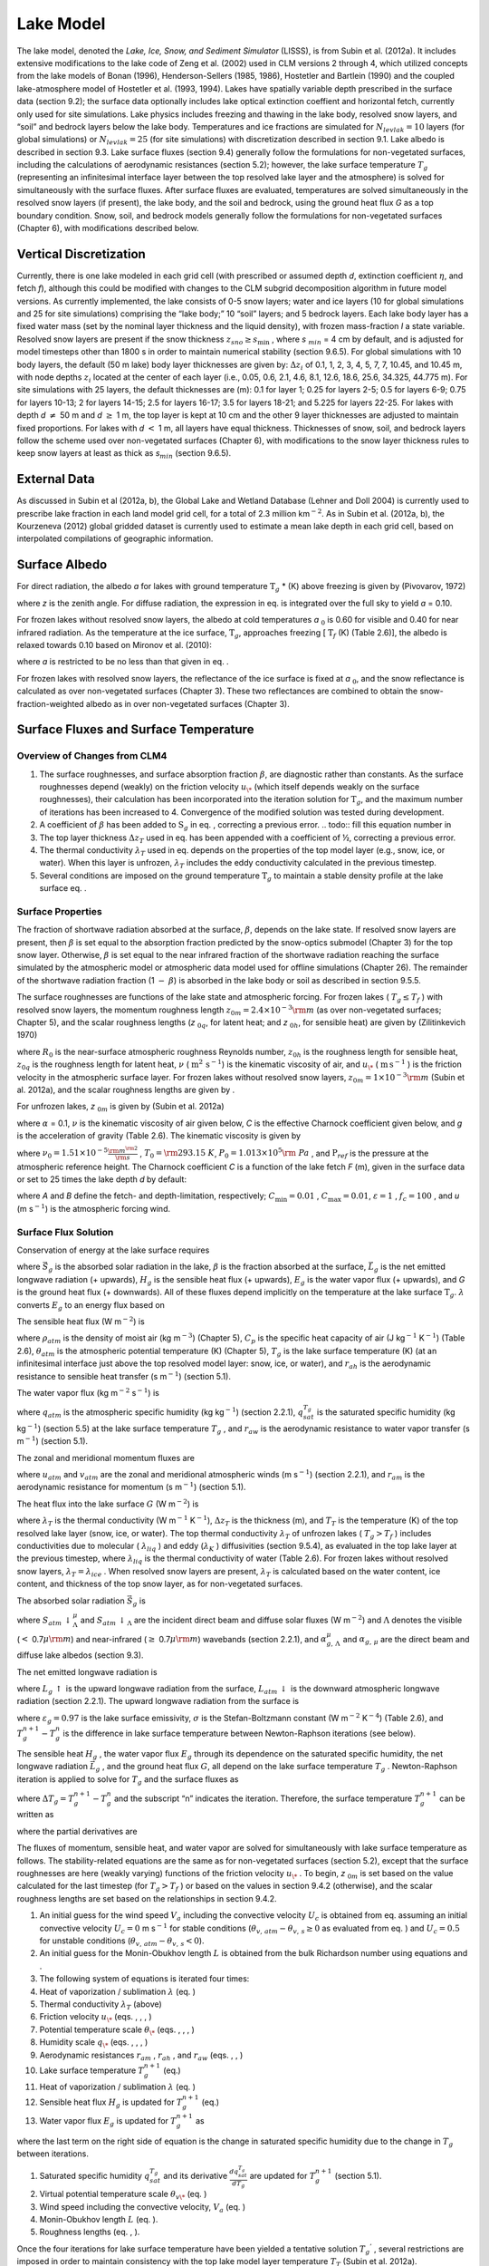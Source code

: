 Lake Model
=============

The lake model, denoted the *Lake, Ice, Snow, and Sediment Simulator*
(LISSS), is from Subin et al. (2012a). It includes extensive
modifications to the lake code of Zeng et al. (2002) used in CLM
versions 2 through 4, which utilized concepts from the lake models of
Bonan (1996), Henderson-Sellers (1985, 1986), Hostetler and Bartlein
(1990) and the coupled lake-atmosphere model of Hostetler et al. (1993,
1994). Lakes have spatially variable depth prescribed in the surface
data (section 9.2); the surface data optionally includes lake optical
extinction coeffient and horizontal fetch, currently only used for site
simulations. Lake physics includes freezing and thawing in the lake
body, resolved snow layers, and “soil” and bedrock layers below the lake
body. Temperatures and ice fractions are simulated for
:math:`N_{levlak} =10` layers (for global simulations) or
:math:`N_{levlak} =25` (for site simulations) with discretization
described in section 9.1. Lake albedo is described in section 9.3. Lake
surface fluxes (section 9.4) generally follow the formulations for
non-vegetated surfaces, including the calculations of aerodynamic
resistances (section 5.2); however, the lake surface temperature
:math:`T_{g}`  (representing an infinitesimal interface layer between
the top resolved lake layer and the atmosphere) is solved for
simultaneously with the surface fluxes. After surface fluxes are
evaluated, temperatures are solved simultaneously in the resolved snow
layers (if present), the lake body, and the soil and bedrock, using the
ground heat flux *G* as a top boundary condition. Snow, soil, and
bedrock models generally follow the formulations for non-vegetated
surfaces (Chapter 6), with modifications described below.

Vertical Discretization
---------------------------

Currently, there is one lake modeled in each grid cell (with prescribed
or assumed depth *d*, extinction coefficient :math:`\eta`, and fetch
*f*), although this could be modified with changes to the CLM subgrid
decomposition algorithm in future model versions. As currently
implemented, the lake consists of 0-5 snow layers; water and ice layers
(10 for global simulations and 25 for site simulations) comprising the
“lake body;” 10 “soil” layers; and 5 bedrock layers. Each lake body
layer has a fixed water mass (set by the nominal layer thickness and the
liquid density), with frozen mass-fraction *I* a state variable.
Resolved snow layers are present if the snow thickness
:math:`z_{sno} \ge s_{\min }`  , where *s* :math:`{}_{min}` = 4 cm by
default, and is adjusted for model timesteps other than 1800 s in order
to maintain numerical stability (section 9.6.5). For global simulations
with 10 body layers, the default (50 m lake) body layer thicknesses are
given by: :math:`\Delta z_{i}`  of 0.1, 1, 2, 3, 4, 5, 7, 7, 10.45, and
10.45 m, with node depths :math:`z_{i}`  located at the center of each
layer (i.e., 0.05, 0.6, 2.1, 4.6, 8.1, 12.6, 18.6, 25.6, 34.325, 44.775
m). For site simulations with 25 layers, the default thicknesses are
(m): 0.1 for layer 1; 0.25 for layers 2-5; 0.5 for layers 6-9; 0.75 for
layers 10-13; 2 for layers 14-15; 2.5 for layers 16-17; 3.5 for layers
18-21; and 5.225 for layers 22-25. For lakes with depth *d*
:math:`\neq` 50 m and *d* :math:`\ge` 1 m, the top
layer is kept at 10 cm and the other 9 layer thicknesses are adjusted to
maintain fixed proportions. For lakes with *d* :math:`<` 1 m, all layers
have equal thickness. Thicknesses of snow, soil, and bedrock layers
follow the scheme used over non-vegetated surfaces (Chapter 6), with
modifications to the snow layer thickness rules to keep snow layers at
least as thick as *s*\ :math:`{}_{min}` (section 9.6.5).

External Data
-----------------

As discussed in Subin et al (2012a, b), the Global Lake and Wetland
Database (Lehner and Doll 2004) is currently used to prescribe lake
fraction in each land model grid cell, for a total of 2.3 million
km\ :math:`{}^{-2}`. As in Subin et al. (2012a, b), the Kourzeneva
(2012) global gridded dataset is currently used to estimate a mean lake
depth in each grid cell, based on interpolated compilations of
geographic information.

Surface Albedo
------------------

For direct radiation, the albedo *a* for lakes with ground temperature
:math:`\text{T}_{g}` * (K) above freezing is given by (Pivovarov, 1972)

.. math::
   :label: ZEqnNum194122 

   a=\frac{0.5}{\cos z+0.15}

where *z* is the zenith angle. For diffuse radiation, the expression in
eq. is integrated over the full sky to yield *a* = 0.10.

For frozen lakes without resolved snow layers, the albedo at cold
temperatures *a* :math:`{}_{0}` is 0.60 for visible and 0.40 for near
infrared radiation. As the temperature at the ice surface,
:math:`\text{T}_{g}`, approaches freezing [ :math:`\text{T}_{f}` (K) (Table
2.6)], the albedo is relaxed towards 0.10 based on Mironov et al. (2010):

.. math::
   :label: 9.2) 

   a=a_{0} \left(1-x\right)+0.10x,x=\exp \left(-95\frac{T_{f} -T_{g} }{T_{f} } \right)

where *a* is restricted to be no less than that given in eq. .

For frozen lakes with resolved snow layers, the reflectance of the ice
surface is fixed at *a* :math:`{}_{0}`, and the snow reflectance is
calculated as over non-vegetated surfaces (Chapter 3). These two
reflectances are combined to obtain the snow-fraction-weighted albedo as
in over non-vegetated surfaces (Chapter 3).

Surface Fluxes and Surface Temperature
------------------------------------------

Overview of Changes from CLM4
^^^^^^^^^^^^^^^^^^^^^^^^^^^^^^^^^^^

#. The surface roughnesses, and surface absorption fraction
   :math:`\beta`, are diagnostic rather than constants. As the surface
   roughnesses depend (weakly) on the friction velocity :math:`u_{\*}` 
   (which itself depends weakly on the surface roughnesses), their
   calculation has been incorporated into the iteration solution for
   :math:`\text{T}_{g}`, and the maximum number of iterations has been
   increased to 4. Convergence of the modified solution was tested
   during development.

#. A coefficient of :math:`\beta` has been added to
   :math:`\text{S}_{g}` in eq. , correcting a previous error.
   .. todo:: fill this equation number in	 

#. The top layer thickness :math:`\Delta z_{T}`  used in eq. has been
   appended with a coefficient of ½, correcting a previous error.

#. The thermal conductivity :math:`\lambda _{T}`  used in eq. depends on
   the properties of the top model layer (e.g., snow, ice, or water).
   When this layer is unfrozen, :math:`\lambda _{T}`  includes the eddy
   conductivity calculated in the previous timestep.

#. Several conditions are imposed on the ground temperature
   :math:`\text{T}_{g}` to maintain a stable density profile at the lake
   surface eq. .

Surface Properties
^^^^^^^^^^^^^^^^^^^^^^^^

The fraction of shortwave radiation absorbed at the surface,
:math:`\beta`, depends on the lake state. If resolved snow layers are
present, then :math:`\beta` is set equal to the absorption fraction
predicted by the snow-optics submodel (Chapter 3) for the top snow
layer. Otherwise, :math:`\beta` is set equal to the near infrared
fraction of the shortwave radiation reaching the surface simulated by
the atmospheric model or atmospheric data model used for offline
simulations (Chapter 26). The remainder of the shortwave radiation
fraction (1 :math:`{-}` :math:`\beta`) is absorbed in the lake
body or soil as described in section 9.5.5.

The surface roughnesses are functions of the lake state and atmospheric
forcing. For frozen lakes ( :math:`T_{g} \le T_{f}` ) with resolved
snow layers, the momentum roughness length
:math:`z_{0m} =2.4\times 10^{-3} {\rm m}` (as over non-vegetated
surfaces; Chapter 5), and the scalar roughness lengths
(*z* :math:`{}_{0}`\ :math:`{}_{q}`, for latent heat; and *z* :math:`{}_{0}`\ :math:`{}_{h}`, for sensible heat) are given by
(Zilitinkevich 1970)

.. math::
   :label: ZEqnNum631483 

   \begin{array}{l} {R_{0} =\frac{z_{0m} u_{*} }{\nu } ,} \\ {z_{0h} =z_{0q} =z_{0m} \exp \left\{-0.13R_{0} ^{0.45} \right\}} \end{array}

where :math:`R_{0}` is the near-surface atmospheric roughness
Reynolds number, :math:`z_{0h}` is the roughness
length for sensible heat,  :math:`z_{0q}` is the
roughness length for latent heat, :math:`\nu` ( :math:`\text{m}^{2}\,\text{s}^{-1}`) is the kinematic viscosity of air, and
:math:`u_{\*}`  ( :math:`\text{m\,s}^{-1}` ) is the friction velocity in the
atmospheric surface layer. For frozen lakes without resolved snow
layers, :math:`z_{0m} =1\times 10^{-3} {\rm m}` (Subin et al. 2012a),
and the scalar roughness lengths are given by .

For unfrozen lakes, *z* :math:`{}_{0}`\ :math:`{}_{m}` is given by
(Subin et al. 2012a)

.. math::
   :label: ZEqnNum864823 

   z_{0m} =\max \left(\frac{\alpha \nu }{u_{*} } ,C\frac{u_{*} ^{2} }{g} \right)

where :math:`\alpha` = 0.1, :math:`\nu` is the kinematic viscosity
of air given below, *C* is the effective Charnock coefficient given
below, and *g* is the acceleration of gravity (Table 2.6). The kinematic
viscosity is given by

.. math::
   :label: 9.5) 

   \nu =\nu _{0} \left(\frac{T_{g} }{T_{0} } \right)^{1.5} \frac{P_{0} }{P_{ref} }

where
:math:`\nu _{0} =1.51\times 10^{-5} {\textstyle\frac{{\rm m}^{{\rm 2}} }{{\rm s}}}` 
, :math:`T_{0} ={\rm 293.15\; K}`,
:math:`P_{0} =1.013\times 10^{5} {\rm \; Pa}` , and
:math:`\text{P}_{ref}` is the pressure at the atmospheric reference
height. The Charnock coefficient *C* is a function of the lake fetch *F*
(m), given in the surface data or set to 25 times the lake depth *d* by
default:

.. math::
   :label: 9.6) 

   \begin{array}{l} {C=C_{\min } +(C_{\max } -C_{\min } )\exp \left\{-\min \left(A,B\right)\right\}} \\ {A={\left(\frac{Fg}{u_{\*} ^{2} } \right)^{{1\mathord{\left/ {\vphantom {1 3}} \right. \kern-\nulldelimiterspace} 3} } \mathord{\left/ {\vphantom {\left(\frac{Fg}{u_{\*} ^{2} } \right)^{{1\mathord{\left/ {\vphantom {1 3}} \right. \kern-\nulldelimiterspace} 3} }  f_{c} }} \right. \kern-\nulldelimiterspace} f_{c} } } \\ {B=\varepsilon \frac{\sqrt{dg} }{u} } \end{array}

where *A* and *B* define the fetch- and depth-limitation, respectively;
:math:`C_{\min } =0.01` , :math:`C_{\max } =0.01`,
:math:`\varepsilon =1` , :math:`f_{c} =100` , and *u* (m
s\ :math:`{}^{-1}`) is the atmospheric forcing wind.

Surface Flux Solution
^^^^^^^^^^^^^^^^^^^^^^^^^^^

Conservation of energy at the lake surface requires

.. math::
   :label: ZEqnNum309023 

   \beta \vec{S}_{g} -\vec{L}_{g} -H_{g} -\lambda E_{g} -G=0

where :math:`\vec{S}_{g}` \ is the absorbed solar radiation in the lake,
:math:`\beta` is the fraction absorbed at the surface,
:math:`\vec{L}_{g}` \ is the net emitted longwave radiation (+ upwards),
:math:`H_{g}` \ is the sensible heat flux (+ upwards),
:math:`E_{g}` \ is the water vapor flux (+ upwards), and *G* is the
ground heat flux (+ downwards). All of these fluxes depend implicitly on
the temperature at the lake surface :math:`\text{T}_{g}`.
:math:`\lambda`  converts :math:`E_{g}`  to an energy flux based on

.. math::
   :label: ZEqnNum257687 

   \lambda =\left\{\begin{array}{l} {\lambda _{sub} \qquad T_{g} \le T_{f} } \\ {\lambda _{vap} \qquad T_{g} >T_{f} } \end{array}\right\}.

The sensible heat flux (W m\ :math:`{}^{-2}`) is

.. math::
   :label: ZEqnNum720553 

   H_{g} =-\rho _{atm} C_{p} \frac{\left(\theta _{atm} -T_{g} \right)}{r_{ah} }

where :math:`\rho _{atm}`  is the density of moist air (kg
m\ :math:`{}^{-3}`) (Chapter 5), :math:`C_{p}`  is the specific heat
capacity of air (J kg\ :math:`{}^{-1}` K\ :math:`{}^{-1}`) (Table 2.6),
:math:`\theta _{atm}`  is the atmospheric potential temperature (K)
(Chapter 5), :math:`T_{g}`  is the lake surface temperature (K) (at an
infinitesimal interface just above the top resolved model layer: snow,
ice, or water), and :math:`r_{ah}`  is the aerodynamic resistance to
sensible heat transfer (s m\ :math:`{}^{-1}`) (section 5.1).

The water vapor flux (kg m\ :math:`{}^{-2}` s\ :math:`{}^{-1}`) is

.. math::
   :label: 9.10) 

   E_{g} =-\frac{\rho _{atm} \left(q_{atm} -q_{sat}^{T_{g} } \right)}{r_{aw} }

where :math:`q_{atm}`  is the atmospheric specific humidity (kg
kg\ :math:`{}^{-1}`) (section 2.2.1), :math:`q_{sat}^{T_{g} }` \ is the
saturated specific humidity (kg kg\ :math:`{}^{-1}`) (section 5.5) at
the lake surface temperature :math:`T_{g}` , and :math:`r_{aw}`  is the
aerodynamic resistance to water vapor transfer (s m\ :math:`{}^{-1}`)
(section 5.1).

The zonal and meridional momentum fluxes are

.. math::
   :label: 9.11) 

   \tau _{x} =-\rho _{atm} \frac{u_{atm} }{r_{atm} }

.. math::
   :label: 9.12) 

   \tau _{y} =-\rho _{atm} \frac{v_{atm} }{r_{atm} }

where :math:`u_{atm}`  and :math:`v_{atm}`  are the zonal and
meridional atmospheric winds (m s\ :math:`{}^{-1}`) (section 2.2.1), and
:math:`r_{am}`  is the aerodynamic resistance for momentum (s
m\ :math:`{}^{-1}`) (section 5.1).

The heat flux into the lake surface :math:`G` (W m\ :math:`{}^{-2}`) is

.. math::
   :label: ZEqnNum122376 

   G=\frac{2\lambda _{T} }{\Delta z_{T} } \left(T_{g} -T_{T} \right)

where :math:`\lambda _{T}`  is the thermal conductivity (W
m\ :math:`{}^{-1}` K\ :math:`{}^{-1}`), :math:`\Delta z_{T}`  is the
thickness (m), and :math:`T_{T}`  is the temperature (K) of the top
resolved lake layer (snow, ice, or water). The top thermal conductivity
:math:`\lambda _{T}`  of unfrozen lakes ( :math:`T_{g} >T_{f}` )
includes conductivities due to molecular ( :math:`\lambda _{liq}` ) and
eddy (:math:`\lambda _{K}` ) diffusivities (section 9.5.4), as evaluated
in the top lake layer at the previous timestep, where
:math:`\lambda _{liq}`  is the thermal conductivity of water (Table
2.6). For frozen lakes without resolved snow layers,
:math:`\lambda _{T} =\lambda _{ice}`  . When resolved snow layers are
present, :math:`\lambda _{T}` \ is calculated based on the water
content, ice content, and thickness of the top snow layer, as for
non-vegetated surfaces.

The absorbed solar radiation :math:`\vec{S}_{g}`  is

.. math::
   :label: 9.14) 

   \vec{S}_{g} =\sum _{\Lambda }S_{atm} \, \downarrow _{\Lambda }^{\mu } \left(1-\alpha _{g,\, \Lambda }^{\mu } \right) +S_{atm} \, \downarrow _{\Lambda } \left(1-\alpha _{g,\, \Lambda } \right)

where :math:`S_{atm} \, \downarrow _{\Lambda }^{\mu }`  and
:math:`S_{atm} \, \downarrow _{\Lambda }`  are the incident direct beam
and diffuse solar fluxes (W m\ :math:`{}^{-2}`) and :math:`\Lambda` 
denotes the visible (:math:`<` 0.7\ :math:`\mu {\rm m}`) and
near-infrared (:math:`\ge`  0.7\ :math:`\mu {\rm m}`) wavebands (section
2.2.1), and :math:`\alpha _{g,\, \Lambda }^{\mu }`  and
:math:`\alpha _{g,\, \mu }`  are the direct beam and diffuse lake
albedos (section 9.3).

The net emitted longwave radiation is

.. math::
   :label: 9.15) 

   \vec{L}_{g} =L_{g} \, \uparrow -L_{atm} \, \downarrow

where :math:`L_{g} \, \uparrow`  is the upward longwave radiation from
the surface, :math:`L_{atm} \, \downarrow`  is the downward atmospheric
longwave radiation (section 2.2.1). The upward longwave radiation from
the surface is

.. math::
   :label: 9.16) 

   L\, \uparrow =\left(1-\varepsilon _{g} \right)L_{atm} \, \downarrow +\varepsilon _{g} \sigma \left(T_{g}^{n} \right)^{4} +4\varepsilon _{g} \sigma \left(T_{g}^{n} \right)^{3} \left(T_{g}^{n+1} -T_{g}^{n} \right)

where :math:`\varepsilon _{g} =0.97` is the lake surface emissivity,
:math:`\sigma`  is the Stefan-Boltzmann constant (W m\ :math:`{}^{-2}`
K\ :math:`{}^{-4}`) (Table 2.6), and :math:`T_{g}^{n+1} -T_{g}^{n}`  is
the difference in lake surface temperature between Newton-Raphson
iterations (see below).

The sensible heat :math:`H_{g}` , the water vapor flux :math:`E_{g}` 
through its dependence on the saturated specific humidity, the net
longwave radiation :math:`\vec{L}_{g}` , and the ground heat flux
:math:`G`, all depend on the lake surface temperature :math:`T_{g}` .
Newton-Raphson iteration is applied to solve for :math:`T_{g}`  and the
surface fluxes as

.. math::
   :label: ZEqnNum858039 

   \Delta T_{g} =\frac{\beta \overrightarrow{S}_{g} -\overrightarrow{L}_{g} -H_{g} -\lambda E_{g} -G}{\frac{\partial \overrightarrow{L}_{g} }{\partial T_{g} } +\frac{\partial H_{g} }{\partial T_{g} } +\frac{\partial \lambda E_{g} }{\partial T_{g} } +\frac{\partial G}{\partial T_{g} } }

where :math:`\Delta T_{g} =T_{g}^{n+1} -T_{g}^{n}`  and the subscript
“n” indicates the iteration. Therefore, the surface temperature
:math:`T_{g}^{n+1}`  can be written as

.. math::
   :label: ZEqnNum878786 

   T_{g}^{n+1} =\frac{\beta \overrightarrow{S}_{g} -\overrightarrow{L}_{g} -H_{g} -\lambda E_{g} -G+T_{g}^{n} \left(\frac{\partial \overrightarrow{L}_{g} }{\partial T_{g} } +\frac{\partial H_{g} }{\partial T_{g} } +\frac{\partial \lambda E_{g} }{\partial T_{g} } +\frac{\partial G}{\partial T_{g} } \right)}{\frac{\partial \overrightarrow{L}_{g} }{\partial T_{g} } +\frac{\partial H_{g} }{\partial T_{g} } +\frac{\partial \lambda E_{g} }{\partial T_{g} } +\frac{\partial G}{\partial T_{g} } }

where the partial derivatives are

.. math::
   :label: 9.19) 

   \frac{\partial \overrightarrow{L}_{g} }{\partial T_{g} } =4\varepsilon _{g} \sigma \left(T_{g}^{n} \right)^{3} ,

.. math::
   :label: 9.20) 

   \frac{\partial H_{g} }{\partial T_{g} } =\frac{\rho _{atm} C_{p} }{r_{ah} } ,

.. math::
   :label: 9.21) 

   \frac{\partial \lambda E_{g} }{\partial T_{g} } =\frac{\lambda \rho _{atm} }{r_{aw} } \frac{dq_{sat}^{T_{g} } }{dT_{g} } ,

.. math::
   :label: 9.22) 

   \frac{\partial G}{\partial T_{g} } =\frac{2\lambda _{T} }{\Delta z_{T} } .

The fluxes of momentum, sensible heat, and water vapor are solved for
simultaneously with lake surface temperature as follows. The
stability-related equations are the same as for non-vegetated surfaces
(section 5.2), except that the surface roughnesses are here (weakly
varying) functions of the friction velocity :math:`u_{\*}` . To begin,
*z* :math:`{}_{0}`\ :math:`{}_{m}` is set based on the value
calculated for the last timestep (for :math:`T_{g} >T_{f}` ) or based on
the values in section 9.4.2 (otherwise), and the scalar roughness
lengths are set based on the relationships in section 9.4.2.

#. An initial guess for the wind speed :math:`V_{a}`  including the
   convective velocity :math:`U_{c}`  is obtained from eq. assuming an
   initial convective velocity :math:`U_{c} =0` m s\ :math:`{}^{-1}` for
   stable conditions (:math:`\theta _{v,\, atm} -\theta _{v,\, s} \ge 0`
   as evaluated from eq. ) and :math:`U_{c} =0.5` for unstable
   conditions (:math:`\theta _{v,\, atm} -\theta _{v,\, s} <0`).

#. An initial guess for the Monin-Obukhov length :math:`L` is obtained
   from the bulk Richardson number using equations and .

#. The following system of equations is iterated four times:

#. Heat of vaporization / sublimation :math:`\lambda` \ (eq. )

#. Thermal conductivity :math:`\lambda _{T}` \ (above)

#. Friction velocity :math:`u_{\*}`  (eqs. , , , )

#. Potential temperature scale :math:`\theta _{\*}`  (eqs. , , , )

#. Humidity scale :math:`q_{\*}`  (eqs. , , , )

#. Aerodynamic resistances :math:`r_{am}` , :math:`r_{ah}` , and
   :math:`r_{aw}`  (eqs. , , )

#. Lake surface temperature :math:`T_{g}^{n+1}`  (eq.)

#. Heat of vaporization / sublimation :math:`\lambda`  (eq. )

#. Sensible heat flux :math:`H_{g}`  is updated for :math:`T_{g}^{n+1}` 
   (eq.)

#. Water vapor flux :math:`E_{g}`  is updated for :math:`T_{g}^{n+1}` 
   as

   .. math::
      :label: ZEqnNum331835 

      E_{g} =-\frac{\rho _{atm} }{r_{aw} } \left[q_{atm} -q_{sat}^{T_{g} } -\frac{\partial q_{sat}^{T_{g} } }{\partial T_{g} } \left(T_{g}^{n+1} -T_{g}^{n} \right)\right]

where the last term on the right side of equation is the change in
saturated specific humidity due to the change in :math:`T_{g}`  between
iterations.

#. Saturated specific humidity :math:`q_{sat}^{T_{g} }`  and its
   derivative :math:`\frac{dq_{sat}^{T_{g} } }{dT_{g} }`  are updated
   for :math:`T_{g}^{n+1}`  (section 5.1).

#. Virtual potential temperature scale :math:`\theta _{v\*}`  (eq. )

#. Wind speed including the convective velocity, :math:`V_{a}`  (eq. )

#. Monin-Obukhov length :math:`L` (eq. ).

#. Roughness lengths (eq. , ).

Once the four iterations for lake surface temperature have been yielded
a tentative solution :math:`T_{g} ^{{'} }` , several restrictions
are imposed in order to maintain consistency with the top lake model
layer temperature :math:`T_{T}` \ (Subin et al. 2012a).

.. math::
   :label: ZEqnNum180534 

   \begin{array}{l} {{\rm 1)\; }T_{T} \le T_{f} <T_{g} ^{{'} } \Rightarrow T_{g} =T_{f} ,} \\ {{\rm 2)\; }T_{T} >T_{g} ^{{'} } >T_{m} \Rightarrow T_{g} =T_{T} ,} \\ {{\rm 3)\; }T_{m} >T_{g} ^{{'} } >T_{T} >T_{f} \Rightarrow T_{g} =T_{T} } \end{array}

where :math:`T_{m}` \ is the temperature of maximum liquid water
density, 3.85\ :math:`{}^\circ`\ C (Hostetler and Bartlein 1990). The
first condition requires that, if there is any snow or ice present, the
surface temperature is restricted to be less than or equal to freezing.
The second and third conditions maintain convective stability in the top
lake layer. 

If eq. XXX is applied, the turbulent fluxes :math:`H_{g}` and
:math:`E_{g}` are re-evaluated. The emitted longwave radiation and
the momentum fluxes are re-evaluated in any case. The final ground heat
flux :math:`G` is calculated from the residual of the energy balance eq.
XXX in order to precisely conserve energy. XXX This ground heat flux
is taken as a prescribed flux boundary condition for the lake
temperature solution (section 9.5.3). An energy balance check is
included at each timestep to insure that eq. XXX is obeyed to within
0.1 W m\ :math:`{}^{-2}`.

Lake Temperature
--------------------

Introduction
^^^^^^^^^^^^^^^^^^

The (optional-) snow, lake body (water and/or ice), soil, and bedrock
system is unified for the lake temperature solution. The governing
equation, similar to that for the snow-soil-bedrock system for vegetated
land units (Chapter 6), is

.. math::
   :label: ZEqnNum239244 

   \tilde{c}_{v} \frac{\partial T}{\partial t} =\frac{\partial }{\partial z} \left(\tau \frac{\partial T}{\partial z} \right)-\frac{d\phi }{dz}

where :math:`\tilde{c}_{v}`  is the volumetric heat capacity (J
m\ :math:`{}^{-3}` K\ :math:`{}^{-1}`), :math:`t` is time (s), *T* is
the temperature (K), :math:`\tau` is the thermal conductivity (W
m\ :math:`{}^{-1}` K\ :math:`{}^{-1}`), and :math:`\phi` is the solar
radiation (W m\ :math:`{}^{-2}`) penetrating to depth *z* (m). The
system is discretized into *N* layers, where

.. math::
   :label: 9.26) 

   N=n_{sno} +N_{levlak} +N_{levgrnd}  ,

 :math:`n_{sno}`  is the number of actively modeled snow layers at the
current timestep (section 7.2), and :math:`N_{levgrnd}` \ is as for
vegetated land units (Chapter 6). Energy is conserved as

.. math::
   :label: ZEqnNum317718 

   \frac{d}{dt} \sum _{j=1}^{N}\left[\tilde{c}_{v,j} (t)\left(T_{j} -T_{f} \right)+L_{j} (t)\right] \Delta z_{j} =G+\left(1-\beta \right)\vec{S}_{g}

where :math:`\tilde{c}_{v,j} (t)`\ is the volumetric heat capacity of
the *j*\ th layer (section 9.5.5), :math:`L_{j} (t)`\ is the latent heat
of fusion per unit volume of the *j*\ th layer (proportional to the mass
of liquid water present), and the right-hand side represents the net
influx of energy to the lake system. Note that
:math:`\tilde{c}_{v,j} (t)` can only change due to phase change (except
for changing snow layer mass, which, apart from energy required to melt
snow, represents an untracked energy flux in the land model, along with
advected energy associated with water flows in general), and this is
restricted to occur at :math:`T_{j} =T_{f}` \ in the snow-lake-soil
system, allowing eq. to be precisely enforced and justifying the
exclusion of :math:`c_{v,j}`  from the time derivative in eq. .

Overview of Changes from CLM4
^^^^^^^^^^^^^^^^^^^^^^^^^^^^^^^^^^^

Thermal conductivities include additional eddy diffusivity, beyond the
Hostetler and Bartlein (1990) formulation, due to unresolved processes
(Fang and Stefan 1996; Subin et al. 2012a). Lake water is now allowed to
freeze by an arbitrary fraction for each layer, which releases latent
heat and changes thermal properties. Convective mixing occurs for all
lakes, even if frozen. Soil and bedrock are included beneath the lake.
The full snow model is used if the snow thickness exceeds a threshold;
if there are resolved snow layers, radiation transfer is predicted by
the snow-optics submodel (Chapter 3), and the remaining radiation
penetrating the bottom snow layer is absorbed in the top layer of lake
ice; conversely, if there are no snow layers, the solar radiation
penetrating the bottom lake layer is absorbed in the top soil layer. The
lakes have variable depth, and all physics is assumed valid for
arbitrary depth, except for a depth-dependent enhanced mixing (section
9.5.4). Finally, a previous sign error in the calculation of eddy
diffusivity (specifically, the Brunt-Väisälä frequency term; eq. ) was
corrected.

Boundary Conditions
^^^^^^^^^^^^^^^^^^^^^^^^^

The top boundary condition, imposed at the top modeled layer
:math:`i=j_{top}`  , where :math:`j_{top} =-n_{sno} +1`, is the
downwards surface flux *G* defined by the energy flux residual during
the surface temperature solution (section 9.4.3). The bottom boundary
condition, imposed at :math:`i=N_{levlak} +N_{levgrnd}`  , is zero flux.
The 2-m windspeed :math:`u_{2}` \ (m s\ :math:`{}^{-1}`) is used in the
calculation of eddy diffusivity:

.. math::
   :label: ZEqnNum997977 

   u_{2} =\frac{u_{*} }{k} \ln \left(\frac{2}{z_{0m} } \right)\ge 0.1.

where :math:`u_{*}` \ is the friction velocity calculated in section
9.4.3 and *k* is the von Karman constant (Table 2.6).

Eddy Diffusivity and Thermal Conductivities
^^^^^^^^^^^^^^^^^^^^^^^^^^^^^^^^^^^^^^^^^^^^^^^^^

The total eddy diffusivity :math:`K_{W}`  (:math:`\text{m}^{2}\,\text{s}^{-1}`) for liquid water in the lake body is given by (Subin et al. 2012a)

.. math::
   :label: 9.29) 

   K_{W} = m_{d} \left(\kappa _{e} +K_{ed} +\kappa _{m} \right)

where :math:`\kappa _{e}`  is due to wind-driven eddies (Hostetler and
Bartlein 1990), :math:`K_{ed}`  is a modest enhanced diffusivity
intended to represent unresolved mixing processes (Fang and Stefan
1996),
:math:`\kappa _{m} =\frac{\lambda _{liq} }{c_{liq} \rho _{liq} }` \ is
the molecular diffusivity of water (given by the ratio of its thermal
conductivity (W m\ :math:`{}^{-1}` K\ :math:`{}^{-1}`) to the product of
its heat capacity (J kg\ :math:`{}^{-1}` K\ :math:`{}^{-1}`) and density
(kg m\ :math:`{}^{-3}`), values given in Table 2.6), and :math:`m_{d}` 
(unitless) is a factor which increases the overall diffusivity for large
lakes, intended to represent 3-dimensional mixing processes such as
caused by horizontal temperature gradients. As currently implemented,

.. math::
   :label: 9.30) 

   m_{d} =\left\{\begin{array}{l} {1,\qquad d<25{\rm m}} \\ {10,\qquad d\ge 25{\rm m}} \end{array}\right\}

where *d* is the lake depth.

The wind-driven eddy diffusion coefficient :math:`\kappa _{e,\, i}` 
( :math:`\text{m}^{2}\,\text{s}^{-1}` ) for layers :math:`1\le i\le N_{levlak}`  is

.. math::
   :label: 9.31) 

   \kappa _{e,\, i} =\left\{\begin{array}{l} {\frac{kw^{*} z_{i} }{P_{0} \left(1+37Ri^{2} \right)} \exp \left(-k^{*} z_{i} \right)\qquad T_{g} >T_{f} } \\ {0\qquad T_{g} \le T_{f} } \end{array}\right\}

where :math:`P_{0} =1` is the neutral value of the turbulent Prandtl
number, :math:`z_{i}`  is the node depth (m), the surface friction
velocity (m s\ :math:`{}^{-1}`) is :math:`w^{*} =0.0012u_{2}` , and
:math:`k^{*}`  varies with latitude :math:`\phi`  as
:math:`k^{*} =6.6u_{2}^{-1.84} \sqrt{\left|\sin \phi \right|}` . For the
bottom layer,
:math:`\kappa _{e,\, N_{levlak} } =\kappa _{e,N_{levlak} -1\, }` . As in
Hostetler and Bartlein (1990), the 2-m wind speed :math:`u_{2}`  (m
s\ :math:`{}^{-1}`) (eq. ) is used to evaluate :math:`w^{*}`  and
:math:`k^{*}`  rather than the 10-m wind used by Henderson-Sellers
(1985).

The CityplaceRichardson number is

.. math::
   :label: 9.32) 

   R_{i} =\frac{-1+\sqrt{1+\frac{40N^{2} k^{2} z_{i}^{2} }{w^{*^{2} } \exp \left(-2k^{*} z_{i} \right)} } }{20}

where

.. math::
   :label: ZEqnNum230908 

   N^{2} =\frac{g}{\rho _{i} } \frac{\partial \rho }{\partial z}

and :math:`g` is the acceleration due to gravity (m s\ :math:`{}^{-2}`)
(Table 2.6), :math:`\rho _{i}`  is the density of water (kg
m\ :math:`{}^{-3}`), and :math:`\frac{\partial \rho }{\partial z}`  is
approximated as
:math:`\frac{\rho _{i+1} -\rho _{i} }{z_{i+1} -z_{i} }` . Note that
because here, *z* is increasing downwards (unlike in Hostetler and
Bartlein (1990)), eq. contains no negative sign; this is a correction
from CLM4. The density of water is (Hostetler and Bartlein 1990)

.. math::
   :label: 9.34) 

   \rho _{i} =1000\left(1-1.9549\times 10^{-5} \left|T_{i} -277\right|^{1.68} \right).

The enhanced diffusivity :math:`K_{ed}`  is given by (Fang and Stefan
1996)

.. math::
   :label: ZEqnNum809542 

   K_{ed} =1.04\times 10^{-8} \left(N^{2} \right)^{-0.43} ,N^{2} \ge 7.5\times 10^{-5} {\rm s}^{2}

where :math:`N^{2}` \ is calculated as in eq. except for the minimum
value imposed in .

The thermal conductivity for the liquid water portion of lake body layer
*i*, :math:`\tau _{liq,i}`  (W m\ :math:`{}^{-1}` K\ :math:`{}^{-1}`) is
given by

.. math::
   :label: 9.36) 

   \tau _{liq,i} =K_{W} c_{liq} \rho _{liq}  .

The thermal conductivity of the ice portion of lake body layer *i*,
:math:`\tau _{ice,eff}` \ (W m\ :math:`{}^{-1}` K\ :math:`{}^{-1}`), is
constant among layers, and is given by

.. math::
   :label: 9.37) 

   \tau _{ice,eff} =\tau _{ice} \frac{\rho _{ice} }{\rho _{liq} }

where :math:`\tau _{ice}` \ (Table 2.6) is the nominal thermal
conductivity of ice: :math:`\tau _{ice,eff}` \ is adjusted for the fact
that the nominal model layer thicknesses remain constant even while the
physical ice thickness exceeds the water thickness.

The overall thermal conductivity :math:`\tau _{i}`  for layer *i* with
ice mass-fraction :math:`I_{i}` is the harmonic mean of the liquid
and water fractions, assuming that they will be physically vertically
stacked, and is given by

.. math::
   :label: 9.38) 

   \tau _{i} =\frac{\tau _{ice,eff} \tau _{liq,i} }{\tau _{liq,i} I_{i} +\tau _{ice} \left(1-I_{i} \right)}  .

The thermal conductivity of snow, soil, and bedrock layers above and
below the lake, respectively, are computed identically to those for
vegetated land units (Chapter 6), except for the adjustment of thermal
conductivity for frost heave or excess ice (Subin et al., 2012a,
Supporting Information).

Radiation Penetration
^^^^^^^^^^^^^^^^^^^^^^^^^^^

If there are no resolved snow layers, the surface absorption fraction :math:`\beta` is set according to the near-infrared fraction simulated
by the atmospheric model. This is apportioned to the surface energy
budget (section 9.4.2), and thus no additional radiation is absorbed in
the top :math:`z_{a}`  (currently 0.6 m) of unfrozen lakes, for which
the light extinction coefficient :math:`\eta` ( :math:`\text{m}^{-1}` )
varies between lake columns (eq. ). For frozen lakes
(:math:`T_{g} \le T_{f}` ), the remaining :math:`\left(1-\beta \right)\vec{S}_{g}`  fraction of surface absorbed
radiation that is not apportioned to the surface energy budget is
absorbed in the top lake body layer. This is a simplification, as lake
ice is partially transparent. If there are resolved snow layers, then
the snow optics submodel (Chapter 3) is used to calculate the snow layer
absorption (except for the absorption predicted for the top layer by the
snow optics submodel, which is assigned to the surface energy budget),
with the remainder penetrating snow layers absorbed in the top lake body
ice layer.

For unfrozen lakes, the solar radiation remaining at depth
:math:`z>z_{a}`  in the lake body is given by

.. math::
   :label: 9.39) 

   \phi =\left(1-\beta \vec{S}_{g} \right)\exp \left\{-\eta \left(z-z_{a} \right)\right\} .

For all lake body layers, the flux absorbed by the layer *i*,
:math:`\phi _{i}`  , is

.. math::
   :label: 9.40) 

   \phi _{i} =\left(1-\beta \vec{S}_{g} \right)\left[\exp \left\{-\eta \left(z_{i} -\frac{\Delta z_{i} }{2} -z_{a} \right)\right\}-\exp \left\{-\eta \left(z_{i} +\frac{\Delta z_{i} }{2} -z_{a} \right)\right\}\right] .

The argument of each exponent is constrained to be non-negative (so
:math:`\phi _{i}`  = 0 for layers contained within :math:`\text{z}_{a}`).
The remaining flux exiting the bottom of layer :math:`i=N_{levlak}`  is
absorbed in the top soil layer.

The light extinction coefficient :math:`\eta` ( :math:`\text{m}^{-1}` ), if
not provided as external data, is a function of depth *d* (m) (Subin et
al. 2012a):

.. math::
   :label: ZEqnNum284649 

   \eta =1.1925d^{-0.424}  .

Heat Capacities
^^^^^^^^^^^^^^^^^^^^^

The vertically-integrated heat capacity for each lake layer,
:math:`\text{c}_{v,i}\,\text{J\,m}^{-2}`) is
determined by the mass-weighted average over the heat capacities for the
water and ice fractions:

.. math::
   :label: 9.42) 

   c_{v,i} =\Delta z_{i} \rho _{liq} \left[c_{liq} \left(1-I_{i} \right)+c_{ice} I_{i} \right] .

Note that the density of water is used for both ice and water fractions,
as the thickness of the layer is fixed.

The total heat capacity :math:`c_{v,i}`  for each soil, snow, and
bedrock layer (J m\ :math:`{}^{-2}`) is determined as for vegetated land
units (Chapter 6), as the sum of the heat capacities for the water, ice,
and mineral constituents.

Crank-Nicholson Solution
^^^^^^^^^^^^^^^^^^^^^^^^^^^^^^

The solution method for thermal diffusion is similar to that used for
soil (Chapter 6), except that the lake body layers are sandwiched
between the snow and soil layers (section 9.5.1), and radiation flux is
absorbed throughout the lake layers. Before solution, layer temperatures
:math:`T_{i}`  (K), thermal conductivities :math:`\tau _{i}`  (W
m\ :math:`{}^{-1}` K\ :math:`{}^{-1}`), heat capacities :math:`c_{v,i}` 
(J m\ :math:`{}^{-2}`), and layer and interface depths from all
components are transformed into a uniform set of vectors with length
:math:`N=n_{sno} +N_{levlak} +N_{levgrnd}`  and consistent units to
simplify the solution. Thermal conductivities at layer interfaces are
calculated as the harmonic mean of the conductivities of the neighboring
layers:

.. math::
   :label: 9.43) 

   \lambda _{i} =\frac{\tau _{i} \tau _{i+1} \left(z_{i+1} -z_{i} \right)}{\tau _{i} \left(z_{i+1} -\hat{z}_{i} \right)+\tau _{i+1} \left(\hat{z}_{i} -z_{i} \right)}  ,

where :math:`\lambda _{i}`  is the conductivity at the interface between
layer *i* and layer *i +* 1, :math:`z_{i}`  is the depth of the node of
layer *i*, and :math:`\hat{z}_{i}`  is the depth of the interface below
layer *i*. Care is taken at the boundaries between snow and lake and
between lake and soil. The governing equation is discretized for each
layer as

.. math::
   :label: ZEqnNum991615 

   \frac{c_{v,i} }{\Delta t} \left(T_{i}^{n+1} -T_{i}^{n} \right)=F_{i-1} -F_{i} +\phi _{i}

where superscripts *n* + 1 and *n* denote values at the end and
beginning of the timestep :math:`\Delta t`, respectively, :math:`F_{i}` 
(W m\ :math:`{}^{-2}`) is the downward heat flux at the bottom of layer
*i*, and :math:`\phi _{i}`  is the solar radiation absorbed in layer
*i*.

Eq. is solved using the semi-implicit Crank-Nicholson Method, resulting
in a tridiagonal system of equations:

.. math::
   :label: 9.45) 

   \begin{array}{l} {r_{i} =a_{i} T_{i-1}^{n+1} +b_{i} T_{i}^{n+1} +cT_{i+1}^{n+1} ,} \\ {a_{i} =-0.5\frac{\Delta t}{c_{v,i} } \frac{\partial F_{i-1} }{\partial T_{i-1}^{n} } ,} \\ {b_{i} =1+0.5\frac{\Delta t}{c_{v,i} } \left(\frac{\partial F_{i-1} }{\partial T_{i-1}^{n} } +\frac{\partial F_{i} }{\partial T_{i}^{n} } \right),} \\ {c_{i} =-0.5\frac{\Delta t}{c_{v,i} } \frac{\partial F_{i} }{\partial T_{i}^{n} } ,} \\ {r_{i} =T_{i}^{n} +0.5\frac{\Delta t}{c_{v,i} } \left(F_{i-1} -F_{i} \right)+\frac{\Delta t}{c_{v,i} } \phi _{i} .} \end{array}

The fluxes :math:`F_{i}`  are defined as follows: for the top layer,
:math:`F_{j_{top} -1} =2G;a_{j_{top} } =0`, where *G* is defined as in
section 9.4.3 (the factor of 2 merely cancels out the Crank-Nicholson
0.5 in the equation for :math:`r_{j_{top} }` ). For the bottom layer,
:math:`F_{N_{levlak} +N_{levgrnd} } =0`. For all other layers:

.. math::
   :label: 9.46) 

   F_{i} =\lambda _{i} \frac{T_{i} ^{n} -T_{i+1}^{n} }{z_{n+1} -z_{n} }  .

Phase Change
^^^^^^^^^^^^^^^^^^

Phase change in the lake, snow, and soil is done similarly to that done
for the soil and snow for vegetated land units (Chapter 6), except
without the allowance for freezing point depression in soil underlying
lakes. After the heat diffusion is calculated, phase change occurs in a
given layer if the temperature is below freezing and liquid water
remains, or if the temperature is above freezing and ice remains.

If melting occurs, the available energy for melting, :math:`Q_{avail}` 
(J m\ :math:`{}^{-2}`), is computed as

.. math::
   :label: ZEqnNum598199 

   Q_{avail} =\left(T_{i} -T_{f} \right)c_{v,i}

where :math:`T_{i}`  is the temperature of the layer after thermal
diffusion (section 9.5.7), and :math:`c_{v,i}` \ is as calculated in
section 9.5.6. The mass of melt in the layer *M* (kg m\ :math:`{}^{-2}`)
is given by

.. math::
   :label: 9.48) 

   M=\min \left\{M_{ice} ,\frac{Q_{avail} }{H_{fus} } \right\}

where :math:`H_{fus}`  (J kg\ :math:`{}^{-1}`) is the latent heat of
fusion of water (Table 2.6), and :math:`M_{ice}`  is the mass of ice in
the layer: :math:`I_{i} \rho _{liq} \Delta z_{i}`  for a lake body
layer, or simply the soil / snow ice content state variable
(:math:`w_{ice}` ) for a soil / snow layer. The heat remainder,
:math:`Q_{rem}` \ is given by

.. math::
   :label: ZEqnNum889387 

   Q_{rem} =Q_{avail} -MH_{fus}  .

Finally, the mass of ice in the layer :math:`M_{ice}`  is adjusted
downwards by :math:`M`, and the temperature :math:`T_{i}`  of the
layer is adjusted to

.. math::
   :label: ZEqnNum926437 

   T_{i} =T_{f} +\frac{Q_{rem} }{c'_{v,i} }

where :math:`c'_{v,i} =c_{v,i} +M\left(c_{liq} -c_{ice} \right)`.

If freezing occurs, :math:`Q_{avail}`  is again given by but will be
negative. The melt :math:`M`, also negative, is given by

.. math::
   :label: 9.51) 

   M=\max \left\{-M_{liq} ,\frac{Q_{avail} }{H_{fus} } \right\}

where :math:`M_{liq}`  is the mass of water in the layer:
:math:`\left(1-I_{i} \right)\rho _{liq} \Delta z_{i}`  for a lake body
layer, or the soil / snow water content state variable
(:math:`w_{liq}` ). The heat remainder :math:`Q_{rem}`  is given by eq.
and will be negative or zero. Finally, :math:`M_{liq}`  is adjusted
downwards by :math:`-M` and the temperature is reset according to eq. .

In the presence of nonzero snow water :math:`W_{sno}`  without resolved
snow layers over

an unfrozen top lake layer, the available energy in the top lake layer
:math:`\left(T_{1} -T_{f} \right)c_{v,1}`  is used to melt the snow.
Similar to above, :math:`W_{sno}`  is either completely melted and the
remainder of heat returned to the top lake layer, or the available heat
is exhausted and the top lake layer is set to freezing. The snow
thickness is adjusted downwards in proportion to the amount of melt,
maintaining constant density.

Convection
^^^^^^^^^^^^^^^^

Convective mixing is based on Hostetler et al.’s (1993, 1994) coupled
lake-atmosphere model, adjusting the lake temperature after diffusion
and phase change to maintain a stable density profile. Unfrozen lakes
overturn when :math:`\rho _{i} >\rho _{i+1}` , in which case the layer
thickness weighted average temperature for layers 1 to :math:`i+1` is
applied to layers 1 to :math:`i+1` and the densities are updated. This
scheme is applied iteratively to layers :math:`1\le i<N_{levlak} -1`.
Unstable profiles occurring at the bottom of the lake (i.e., between
layers :math:`i=N_{levlak} -1` and :math:`i=N_{levlak}` ) are treated
separately (Subin et al. 2012a), as occasionally these can be induced by
heat expelled from the sediments (not present in the original Hostetler
et al. (1994) model). Mixing proceeds from the bottom upward in this
case (i.e., first mixing layers :math:`i=N_{levlak} -1` and
:math:`i=N_{levlak}` , then checking :math:`i=N_{levlak} -2` and
:math:`i=N_{levlak} -1` and mixing down to :math:`i=N_{levlak}`  if
needed, and on to the top), so as not to mix in with warmer over-lying
layers.\ 

For frozen lakes, this algorithm is generalized to conserve total
enthalpy and ice content, and to maintain ice contiguous at the top of
the lake. Thus, an additional mixing criterion is added: the presence of
ice in a layer that is below a layer which is not completely frozen.
When this occurs, these two lake layers and all those above mix. Total
enthalpy *Q* is conserved as

.. math::
   :label: 9.52) 

   Q=\sum _{j=1}^{i+1}\Delta z_{j} \rho _{liq} \left(T_{j} -T_{f} \right)\left[\left(1-I_{j} \right)c_{liq} +I_{j} c_{ice} \right]  .

Once the average ice fraction :math:`I_{av}`  is calculated from

.. math::
   :label: 9.53) 

   \begin{array}{l} {I_{av} =\frac{\sum _{j=1}^{i+1}I_{j} \Delta z_{j}  }{Z_{i+1} } ,} \\ {Z_{i+1} =\sum _{j=1}^{i+1}\Delta z_{j}  ,} \end{array}

the temperatures are calculated. A separate temperature is calculated
for the frozen (:math:`T_{froz}` ) and unfrozen (:math:`T_{unfr}` )
fractions of the mixed layers. If the total heat content *Q* is positive
(e.g. some layers will be above freezing), then the extra heat is all
assigned to the unfrozen layers, while the fully frozen layers are kept
at freezing. Conversely, if :math:`Q < 0`, the heat deficit will all
be assigned to the ice, and the liquid layers will be kept at freezing.
For the layer that contains both ice and liquid (if present), a weighted
average temperature will have to be calculated.

If :math:`Q > 0`, then :math:`T_{froz} =T_{f}` , and :math:`T_{unfr}` 
is given by

.. math::
   :label: 9.54) 

   T_{unfr} =\frac{Q}{\rho _{liq} Z_{i+1} \left[\left(1-I_{av} \right)c_{liq} \right]} +T_{f}  .

If :math:`Q < 0`, then :math:`T_{unfr} =T_{f}` , and :math:`T_{froz}` 
is given by

.. math::
   :label: 9.55) 

   T_{froz} =\frac{Q}{\rho _{liq} Z_{i+1} \left[I_{av} c_{ice} \right]} +T_{f}  .

The ice is lumped together at the top. For each lake layer *j* from 1
to *i* + 1, the ice fraction and temperature are set as follows, where
:math:`Z_{j} =\sum _{m=1}^{j}\Delta z_{m}`  :

#. If :math:`Z_{j} \le Z_{i+1} I_{av}`  , then :math:`I_{j} =1` and
   :math:`T_{j} =T_{froz}`  .

#. Otherwise, if :math:`Z_{j-1} <Z_{i+1} I_{av}`  , then the layer will
   contain both ice and water. The ice fraction is given by
   :math:`I_{j} =\frac{Z_{i+1} I_{av} -Z_{j-1} }{\Delta z_{j} }`  . The
   temperature is set to conserve the desired heat content that would be
   present if the layer could have two temperatures, and then dividing
   by the heat capacity of the layer to yield

   .. math::
      :label: 9.56) 

      T_{j} =\frac{T_{froz} I_{j} c_{ice} +T_{unfr} \left(1-I_{j} \right)c_{liq} }{I_{j} c_{ice} +\left(1-I_{j} \right)c_{liq} }  .

#. Otherwise, :math:`I_{j} =0` and :math:`T_{j} =T_{unfr}` .

Energy Conservation
^^^^^^^^^^^^^^^^^^^^^^^^^^

To check energy conservation, the left-hand side of eq. XXX is
re-written to yield the total enthalpy of the lake system (J
m\ :math:`{}^{-2}`) :math:`H_{tot}` :

.. math::
   :label: 9.57) 

   H_{tot} =\sum _{i=j_{top} }^{N_{levlak} +N_{levgrnd} }\left[c_{v,i} \left(T_{i} -T_{f} \right)+M_{liq,i} H_{fus} \right] -W_{sno,bulk} H_{fus}

where :math:`M_{liq,i}`  is the water mass of the *i*\ th layer (similar
to section 9.5.8), and :math:`W_{sno,bulk}`  is the mass of snow-ice not
present in resolved snow layers. This expression is evaluated once at
the beginning and once at the end of the timestep (re-evaluating each
:math:`c_{v,i}` ), and the change is compared with the net surface
energy flux to yield the error flux :math:`E_{soi}`  (W
m\ :math:`{}^{-2}`):

.. math::
   :label: 9.58) 

   E_{soi} =\frac{\Delta H_{tot} }{\Delta t} -G-\sum _{i=j_{top} }^{N_{levlak} +N_{levgrnd} }\phi _{i}

If :math:`\left|E_{soi} \right|<0.1`\ W m\ :math:`{}^{-2}`, it is
subtracted from the sensible heat flux and added to *G*. Otherwise, the
model is aborted.

Lake Hydrology
------------------

Overview
^^^^^^^^^^^^^^

Hydrology is done similarly to other impervious non-vegetated columns
(e.g., glaciers) where snow layers may be resolved but infiltration into
the permanent ground is not allowed. The water mass of lake columns is
currently maintained constant, aside from overlying snow. The water
budget is balanced with :math:`q_{rgwl}`  (eq. ; kg m\ :math:`{}^{-2}`
s\ :math:`{}^{-1}`), a generalized runoff term for impervious land units
that may be negative.

There are some modifications to the soil and snow parameterizations as
compared with the soil in vegetated land units, or the snow overlying
other impervious columns. The soil can freeze or thaw, with the
allowance for frost heave (or the initialization of excess ice)
(sections 9.5.4 and 9.5.8), but no air-filled pore space is allowed in
the soil. To preserve numerical stability in the lake model (which uses
a slightly different surface flux algorithm than over other
non-vegetated land units), two changes are made to the snow model.
First, dew or frost is not allowed to be absorbed by a top snow layer
which has become completely melted during the timestep. Second, because
occasional instabilities occurred during model testing when the
Courant–Friedrichs–Lewy (CFL) condition was violated, due to the
explicit time-stepping integration of the surface flux solution,
resolved snow layers must be a minimum of :math:`s_{\min }`  = 4 cm
thick rather than 1 cm when the default timestep of 1800 s is used.

Water Balance
^^^^^^^^^^^^^^^^^^^

The total water balance of the system is given by

.. math::
   :label: ZEqnNum932128 

   \Delta W_{sno} +\sum _{i=1}^{n_{levsoi} }\left(\Delta w_{liq,i} +\Delta w_{ice,i} \right) =\left(q_{rain} +q_{sno} -E_{g} -q_{rgwl} -q_{snwcp,\, ice} \right)\Delta t

where :math:`W_{sno}`  (kg m\ :math:`{}^{-2}`) is the total mass of snow
(both liquid and ice, in resolved snow layers or bulk snow),
:math:`w_{liq,i}`  and :math:`w_{ice,i}`  are the masses of water phases
(kg m\ :math:`{}^{-2}`) in soil layer *i*, :math:`q_{rain}`  and
:math:`q_{sno}`  are the precipitation forcing from the atmosphere (kg
m\ :math:`{}^{-2}` s\ :math:`{}^{-1}`), :math:`q_{snwcp,\, ice}`  is the
ice runoff associated with snow-capping (below), :math:`E_{g}`  is the
ground evaporation (section 9.4.3), and :math:`n_{levsoi}`  is the
number of hydrologically active soil layers (as opposed to dry bedrock
layers).

Precipitation, Evaporation, and Runoff
^^^^^^^^^^^^^^^^^^^^^^^^^^^^^^^^^^^^^^^^^^^^

All precipitation reaches the ground, as there is no vegetated fraction.
As for other land types, incident snowfall accumulates (with ice mass
:math:`W_{sno}`  and thickness :math:`z_{sno}` ) until its thickness
exceeds a minimum thickness :math:`s_{\min }` , at which point a
resolved snow layer is initiated, with water, ice, dissolved aerosol,
snow-grain radius, etc., state variables tracked by the Snow Hydrology
submodel (section 7.2). The density of fresh snow is assigned as for
other land types (section 7.2). Solid precipitation is added immediately
to the snow, while liquid precipitation is added to snow layers, if they
exist, after accounting for dew, frost, and sublimation (below). If
:math:`z_{sno}`  exceeds :math:`s_{\min }`  after solid precipitation is
added but no snow layers are present, a new snow layer is initiated
immediately, and then dew, frost, and sublimation are accounted for.
Snow-capping is invoked if the snow depth :math:`z_{sno} >1000{\rm m}`,
in which case additional precipitation and frost deposition is added to
:math:`q_{snwcp,\, ice}` .

If there are resolved snow layers, the generalized “evaporation”
:math:`E_{g}`  (i.e., evaporation, dew, frost, and sublimation) is
treated as over other land units, except that the allowed evaporation
from the ground is unlimited (though the top snow layer cannot lose more
water mass than it contains). If there are no resolved snow layers but
:math:`W_{sno} >0` and :math:`E_{g} >0`, sublimation
:math:`q_{sub,sno}` \ (kg m\ :math:`{}^{-2}` s\ :math:`{}^{-1}`) will be
given by

.. math::
   :label: 9.60) 

   q_{sub,sno} =\min \left\{E_{g} ,\frac{W_{sno} }{\Delta t} \right\} .

If :math:`E_{g} <0,T_{g} \le T_{f}`  , and there are no resolved snow
layers or the top snow layer is not unfrozen, then the rate of frost
production :math:`q_{frost} =\left|E_{g} \right|`. If :math:`E_{g} <0`
but the top snow layer has completely thawed during the Phase Change
step of the Lake Temperature solution (section 9.5.8), then frost (or
dew) is not allowed to accumulate (:math:`q_{frost} =0`), to insure that
the layer is eliminated by the Snow Hydrology (section 7.2) code. (If
:math:`T_{g} >T_{f}` , then no snow is present (section 9.4.3), and
evaporation or dew deposition is balanced by :math:`q_{rgwl}` .) The
snowpack is updated for frost and sublimation:

.. math::
   :label: 9.61) 

   W_{sno} =W_{sno} +\Delta t\left(q_{frost} -q_{sub,sno} \right) .

If there are resolved snow layers, then this update occurs using the
Snow Hydrology submodel (section 7.2). Otherwise, the snow ice mass is
updated directly, and :math:`z_{sno}`  is adjusted by the same
proportion as the snow ice (i.e., maintaining the same density), unless
there was no snow before adding the frost, in which case the density is
assumed to be 250 kg m\ :math:`{}^{-3}`.

Soil Hydrology
^^^^^^^^^^^^^^^^^^^^

The combined water and ice soil volume fraction in a soil layer
:math:`\theta _{i}`  is given by

.. math::
   :label: 9.62) 

   \theta _{i} =\frac{1}{\Delta z_{i} } \left(\frac{w_{ice,i} }{\rho _{ice} } +\frac{w_{liq,i} }{\rho _{liq} } \right) .

If :math:`\theta _{i} <\theta _{sat,i}`  , the pore volume fraction at
saturation (as may occur when ice melts), then the liquid water mass is
adjusted to

.. math::
   :label: 9.63) 

   w_{liq,i} =\left(\theta _{sat,i} \Delta z_{i} -\frac{w_{ice,i} }{\rho _{ice} } \right)\rho _{liq}  .

Otherwise, if excess ice is melting and
:math:`w_{liq,i} >\theta _{sat,i} \rho _{liq} \Delta z_{i}`  , then the
water in the layer is reset to

.. math::
   :label: 9.64) 

   w_{liq,i} = \theta _{sat,i} \rho _{liq} \Delta z_{i}

This allows excess ice to be initialized (and begin to be lost only
after the pore ice is melted, which is realistic if the excess ice is
found in heterogeneous chunks) but irreversibly lost when melt occurs.

Modifications to Snow Layer Logic
^^^^^^^^^^^^^^^^^^^^^^^^^^^^^^^^^^^^^^^

A thickness difference :math:`z_{lsa} =s_{\min } -\tilde{s}_{\min }` 
adjusts the minimum resolved snow layer thickness for lake columns as
compared to non-lake columns. The value of :math:`z_{lsa}`  is chosen to
satisfy the CFL condition for the model timestep. By default,
:math:`\tilde{s}_{\min }` \ = 1 cm and :math:`s_{\min }` \ = 4 cm. See
Subin et al. (2012a; including Supporting Information) for further
discussion.

The rules for combining and sub-dividing snow layers (section 7.2.7) are
adjusted for lakes to maintain minimum thicknesses of :math:`s_{\min }` 
and to increase all target layer thicknesses by :math:`z_{lsa}` . The
rules for combining layers are modified by simply increasing layer
thickness thresholds by :math:`z_{lsa}` . The rules for dividing snow
layers are contained in a separate subroutine that is modified for
lakes, and is a function of the number of layers and the layer
thicknesses. There are two types of operations: (a) subdividing layers
in half, and (b) shifting some volume from higher layers to lower layers
(without increasing the layer number). For subdivisions of type (a), the
thickness thresholds triggering subdivision are increased by
:math:`2z_{lsa}`  for lakes. For shifts of type (b), the thickness
thresholds triggering the shifts are increased by :math:`z_{lsa}` . At
the end of the modified subroutine, a snow ice and liquid balance check
are performed.

In rare instances, resolved snow layers may be present over an unfrozen
top lake body layer. In this case, the snow layers may be eliminated if
enough heat is present in the top layer to melt the snow: see Subin et
al. (2012a, Supporting Information).
